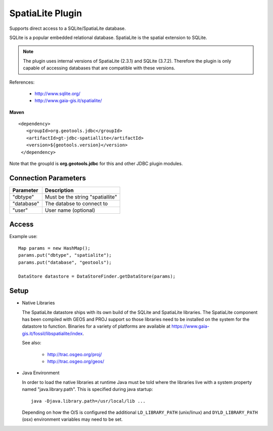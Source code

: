 SpatiaLite Plugin
-----------------

Supports direct access to a SQLite/SpatiaLite database.

SQLite is a popular embedded relational database. SpatiaLite is the spatial extension to SQLite.

.. note::

   The plugin uses internal versions of SpatiaLite (2.3.1) and SQLite (3.7.2). 
   Therefore the plugin is only capable of accessing databases that are 
   compatible with these versions.

References:

  * http://www.sqlite.org/
  * http://www.gaia-gis.it/spatialite/

**Maven**

::

   <dependency>
      <groupId>org.geotools.jdbc</groupId>
      <artifactId>gt-jdbc-spatiallite</artifactId>
      <version>${geotools.version}</version>
    </dependency>

Note that the groupId is **org.geotools.jdbc** for this and other JDBC plugin modules.

Connection Parameters
^^^^^^^^^^^^^^^^^^^^^

============== ============================================
Parameter      Description
============== ============================================
"dbtype"       Must be the string "spatiallite"
"database"     The databse to connect to
"user"         User name (optional)
============== ============================================

Access
^^^^^^

Example use::
  
  Map params = new HashMap();
  params.put("dbtype", "spatialite");
  params.put("database", "geotools");
  
  DataStore datastore = DataStoreFinder.getDataStore(params);

Setup
^^^^^

* Native Libraries
  
  The SpatiaLite datastore ships with its own build of the SQLite and SpatiaLite 
  libraries. The SpatiaLite component has been compiled with GEOS and PROJ support
  so those libraries need to be installed on the system for the datastore to 
  function. Binaries for a variety of platforms are available at https://www.gaia-gis.it/fossil/libspatialite/index.

  See also:
  
     * http://trac.osgeo.org/proj/
     * http://trac.osgeo.org/geos/

* Java Environment

  In order to load the native libraries at runtime Java must be told where the libraries live
  with a system property named "java.library.path". This is specified during java startup::
  
     java -Djava.library.path=/usr/local/lib ...
     
  Depending on how the O/S is configured the additional ``LD_LIBRARY_PATH`` (unix/linux) and 
  ``DYLD_LIBRARY_PATH`` (osx) environment variables may need to be set.

  

